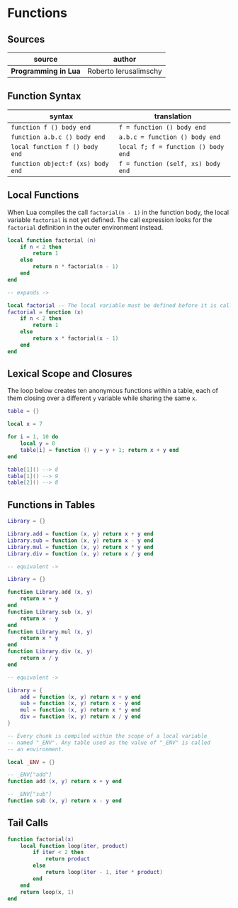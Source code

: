 * Functions

** Sources

| source               | author                |
|----------------------+-----------------------|
| *Programming in Lua* | Roberto Ierusalimschy |

** Function Syntax

| syntax                            | translation                         |
|-----------------------------------+-------------------------------------|
| ~function f () body end~          | ~f = function () body end~          |
| ~function a.b.c () body end~      | ~a.b.c = function () body end~      |
| ~local function f () body end~    | ~local f; f = function () body end~ |
| ~function object:f (xs) body end~ | ~f = function (self, xs) body end~  |

** Local Functions

When Lua compiles the call ~factorial(n - 1)~ in the function body, the local
variable ~factorial~ is not yet defined. The call expression looks for the
~factorial~ definition in the outer environment instead.

#+begin_src lua
  local function factorial (n)
      if n < 2 then
          return 1
      else
          return n * factorial(n - 1)
      end
  end

  -- expands ->

  local factorial -- The local variable must be defined before it is called.
  factorial = function (x)
      if n < 2 then
          return 1
      else
          return x * factorial(x - 1)
      end
  end
#+end_src

** Lexical Scope and Closures

The loop below creates ten anonymous functions within a table, each of them
closing over a different ~y~ variable while sharing the same ~x~.

#+begin_src lua
  table = {}

  local x = 7

  for i = 1, 10 do
      local y = 0
      table[i] = function () y = y + 1; return x + y end
  end

  table[1]() --> 8
  table[1]() --> 9
  table[2]() --> 8
#+end_src

** Functions in Tables

#+begin_src lua
  Library = {}

  Library.add = function (x, y) return x + y end
  Library.sub = function (x, y) return x - y end
  Library.mul = function (x, y) return x * y end
  Library.div = function (x, y) return x / y end

  -- equivalent ->

  Library = {}

  function Library.add (x, y)
      return x + y
  end
  function Library.sub (x, y)
      return x - y
  end
  function Library.mul (x, y)
      return x * y
  end
  function Library.div (x, y)
      return x / y
  end

  -- equivalent ->

  Library = {
      add = function (x, y) return x + y end
      sub = function (x, y) return x - y end
      mul = function (x, y) return x * y end
      div = function (x, y) return x / y end
  }

  -- Every chunk is compiled within the scope of a local variable
  -- named "_ENV". Any table used as the value of "_ENV" is called
  -- an environment.

  local _ENV = {}

  -- _ENV["add"]
  function add (x, y) return x + y end

  -- _ENV["sub"]
  function sub (x, y) return x - y end
#+end_src

** Tail Calls

#+begin_src lua
  function factorial(x)
      local function loop(iter, product)
          if iter < 2 then
              return product
          else
              return loop(iter - 1, iter * product)
          end
      end
      return loop(x, 1)
  end
#+end_src
